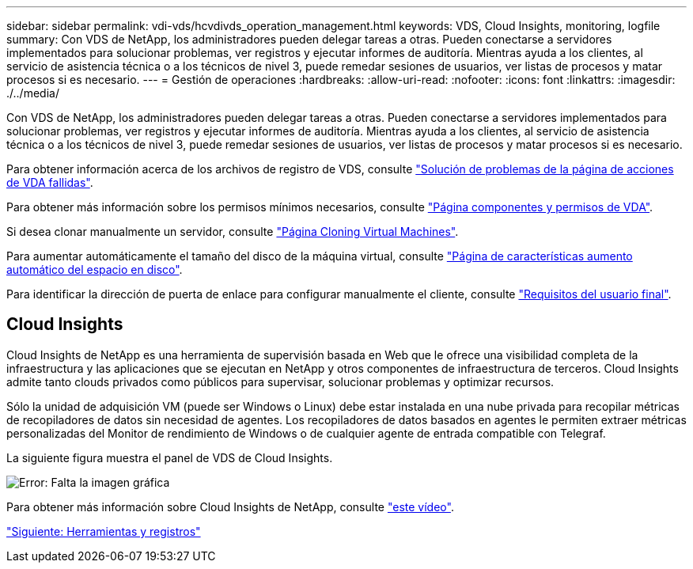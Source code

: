 ---
sidebar: sidebar 
permalink: vdi-vds/hcvdivds_operation_management.html 
keywords: VDS, Cloud Insights, monitoring, logfile 
summary: Con VDS de NetApp, los administradores pueden delegar tareas a otras. Pueden conectarse a servidores implementados para solucionar problemas, ver registros y ejecutar informes de auditoría. Mientras ayuda a los clientes, al servicio de asistencia técnica o a los técnicos de nivel 3, puede remedar sesiones de usuarios, ver listas de procesos y matar procesos si es necesario. 
---
= Gestión de operaciones
:hardbreaks:
:allow-uri-read: 
:nofooter: 
:icons: font
:linkattrs: 
:imagesdir: ./../media/


Con VDS de NetApp, los administradores pueden delegar tareas a otras. Pueden conectarse a servidores implementados para solucionar problemas, ver registros y ejecutar informes de auditoría. Mientras ayuda a los clientes, al servicio de asistencia técnica o a los técnicos de nivel 3, puede remedar sesiones de usuarios, ver listas de procesos y matar procesos si es necesario.

Para obtener información acerca de los archivos de registro de VDS, consulte https://docs.netapp.com/us-en/virtual-desktop-service/guide_troubleshooting_failed_VDS_actions.html["Solución de problemas de la página de acciones de VDA fallidas"^].

Para obtener más información sobre los permisos mínimos necesarios, consulte https://docs.netapp.com/us-en/virtual-desktop-service/WVD_and_VDS_components_and_permissions.html["Página componentes y permisos de VDA"^].

Si desea clonar manualmente un servidor, consulte https://docs.netapp.com/us-en/virtual-desktop-service/guide_clone_VMs.html["Página Cloning Virtual Machines"^].

Para aumentar automáticamente el tamaño del disco de la máquina virtual, consulte https://docs.netapp.com/us-en/virtual-desktop-service/guide_auto_add_disk_space.html["Página de características aumento automático del espacio en disco"^].

Para identificar la dirección de puerta de enlace para configurar manualmente el cliente, consulte https://docs.netapp.com/us-en/virtual-desktop-service/guide_user_requirements.html["Requisitos del usuario final"^].



== Cloud Insights

Cloud Insights de NetApp es una herramienta de supervisión basada en Web que le ofrece una visibilidad completa de la infraestructura y las aplicaciones que se ejecutan en NetApp y otros componentes de infraestructura de terceros. Cloud Insights admite tanto clouds privados como públicos para supervisar, solucionar problemas y optimizar recursos.

Sólo la unidad de adquisición VM (puede ser Windows o Linux) debe estar instalada en una nube privada para recopilar métricas de recopiladores de datos sin necesidad de agentes. Los recopiladores de datos basados en agentes le permiten extraer métricas personalizadas del Monitor de rendimiento de Windows o de cualquier agente de entrada compatible con Telegraf.

La siguiente figura muestra el panel de VDS de Cloud Insights.

image:hcvdivds_image15.png["Error: Falta la imagen gráfica"]

Para obtener más información sobre Cloud Insights de NetApp, consulte https://www.youtube.com/watch?v=AVQ-a-du664&ab_channel=NetApp["este vídeo"^].

link:hcvdivds_tools_and_logs.html["Siguiente: Herramientas y registros"]
